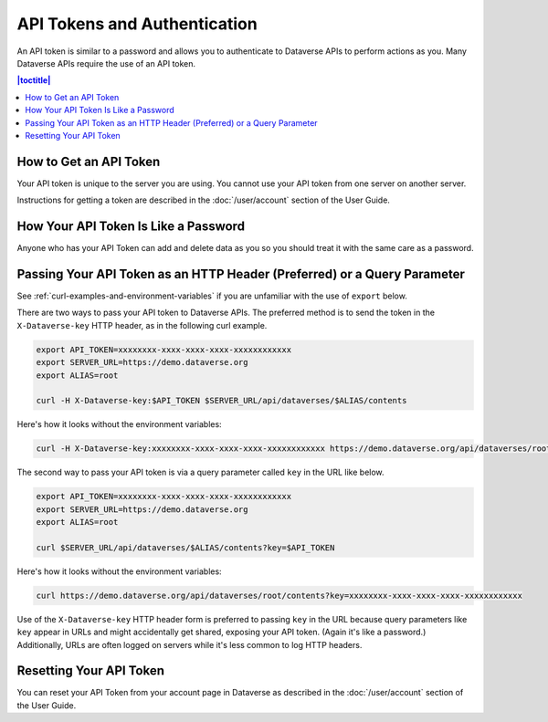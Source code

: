 API Tokens and Authentication 
=============================

An API token is similar to a password and allows you to authenticate to Dataverse APIs to perform actions as you. Many Dataverse APIs require the use of an API token.

.. contents:: |toctitle|
    :local:

How to Get an API Token
-----------------------

Your API token is unique to the server you are using. You cannot use your API token from one server on another server.

Instructions for getting a token are described in the :doc:`/user/account` section of the User Guide.

How Your API Token Is Like a Password
-------------------------------------

Anyone who has your API Token can add and delete data as you so you should treat it with the same care as a password.

Passing Your API Token as an HTTP Header (Preferred) or a Query Parameter
-------------------------------------------------------------------------

See :ref:`curl-examples-and-environment-variables` if you are unfamiliar with the use of ``export`` below.

There are two ways to pass your API token to Dataverse APIs. The preferred method is to send the token in the ``X-Dataverse-key`` HTTP header, as in the following curl example.

.. code-block:: bash

  export API_TOKEN=xxxxxxxx-xxxx-xxxx-xxxx-xxxxxxxxxxxx
  export SERVER_URL=https://demo.dataverse.org
  export ALIAS=root

  curl -H X-Dataverse-key:$API_TOKEN $SERVER_URL/api/dataverses/$ALIAS/contents

Here's how it looks without the environment variables:

.. code-block:: bash

  curl -H X-Dataverse-key:xxxxxxxx-xxxx-xxxx-xxxx-xxxxxxxxxxxx https://demo.dataverse.org/api/dataverses/root/contents

The second way to pass your API token is via a query parameter called ``key`` in the URL like below.

.. code-block:: bash

  export API_TOKEN=xxxxxxxx-xxxx-xxxx-xxxx-xxxxxxxxxxxx
  export SERVER_URL=https://demo.dataverse.org
  export ALIAS=root

  curl $SERVER_URL/api/dataverses/$ALIAS/contents?key=$API_TOKEN

Here's how it looks without the environment variables:

.. code-block:: bash

  curl https://demo.dataverse.org/api/dataverses/root/contents?key=xxxxxxxx-xxxx-xxxx-xxxx-xxxxxxxxxxxx

Use of the ``X-Dataverse-key`` HTTP header form is preferred to passing ``key`` in the URL because query parameters like ``key`` appear in URLs and might accidentally get shared, exposing your API token. (Again it's like a password.) Additionally, URLs are often logged on servers while it's less common to log HTTP headers.

Resetting Your API Token
------------------------

You can reset your API Token from your account page in Dataverse as described in the :doc:`/user/account` section of the User Guide.
